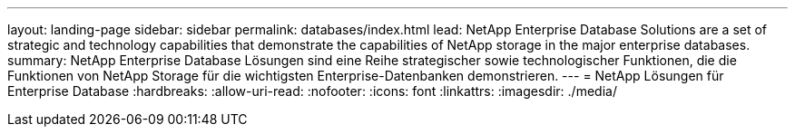 ---
layout: landing-page 
sidebar: sidebar 
permalink: databases/index.html 
lead: NetApp Enterprise Database Solutions are a set of strategic and technology capabilities that demonstrate the capabilities of NetApp storage in the major enterprise databases. 
summary: NetApp Enterprise Database Lösungen sind eine Reihe strategischer sowie technologischer Funktionen, die die Funktionen von NetApp Storage für die wichtigsten Enterprise-Datenbanken demonstrieren. 
---
= NetApp Lösungen für Enterprise Database
:hardbreaks:
:allow-uri-read: 
:nofooter: 
:icons: font
:linkattrs: 
:imagesdir: ./media/



